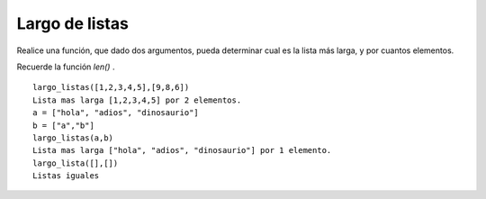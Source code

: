Largo de listas
---------------

Realice una función, que dado dos argumentos,
pueda determinar cual es la lista más larga,
y por cuantos elementos.

Recuerde la función *len()* .

::

	largo_listas([1,2,3,4,5],[9,8,6])
	Lista mas larga [1,2,3,4,5] por 2 elementos.
	a = ["hola", "adios", "dinosaurio"]
	b = ["a","b"]
	largo_listas(a,b)
	Lista mas larga ["hola", "adios", "dinosaurio"] por 1 elemento.
	largo_lista([],[])
	Listas iguales
